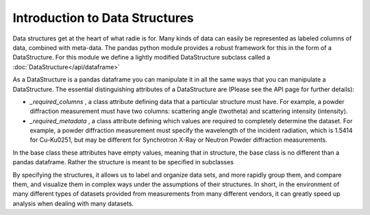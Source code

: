 Introduction to Data Structures
===============================

Data structures get at the heart of what radie is for.  Many kinds of data
can easily be represented as labeled columns of data, combined with meta-data.
The pandas python module provides a robust framework for this in the form of a
DataStructure.  For this module we define a lightly modified DataStructure subclass
called a :doc:`DataStructure</api/dataframe>`

As a DataStructure is a pandas dataframe you can manipulate it in all the same
ways that you can manipulate a DataStructure. The essential distinguishing attributes
of a DataStructure are (Please see the API page for further details):

* `_required_columns` , a class attribute defining data that a particular
  structure must have.  For example, a powder diffraction measurement must have
  two columns: scattering angle (twotheta) and scattering intensity (intensity).
* `_required_metadata` , a class attribute defining which values are required
  to completely determine the dataset.  For example, a powder diffraction
  measurement must specify the wavelength of the incident radiation, which is
  1.5414 for Cu-K\u0251, but may be different for Synchrotron X-Ray or Neutron
  Powder diffraction measurements.

In the base class these attributes have empty values,
meaning that in structure, the base class is no different than a pandas
dataframe.  Rather the structure is meant to be specified in subclasses

By specifying the structures, it allows us to label and organize data sets, and
more rapidly group them, and compare them, and visualize them in complex ways
under the assumptions of their structures.  In short, in the environment of many
different types of datasets provided from measurements from many different
vendors, it can greatly speed up analysis when dealing with many datasets.
